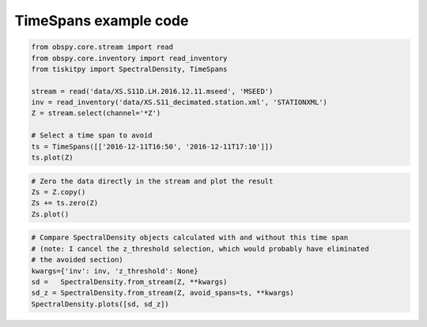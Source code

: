 .. _tiskitpy.TimeSpans_example:

==============================
TimeSpans example code
==============================

.. code-block:: python

    from obspy.core.stream import read
    from obspy.core.inventory import read_inventory
    from tiskitpy import SpectralDensity, TimeSpans

    stream = read('data/XS.S11D.LH.2016.12.11.mseed', 'MSEED')
    inv = read_inventory('data/XS.S11_decimated.station.xml', 'STATIONXML')
    Z = stream.select(channel='*Z')

    # Select a time span to avoid
    ts = TimeSpans([['2016-12-11T16:50', '2016-12-11T17:10']])
    ts.plot(Z)

.. image:: images/6_TimeSpans_tsplot.png
   :width: 564

.. code-block:: python

    # Zero the data directly in the stream and plot the result
    Zs = Z.copy()
    Zs += ts.zero(Z)
    Zs.plot()

.. image:: images/6_TimeSpans_zeroed.png
   :width: 564

.. code-block:: python

    # Compare SpectralDensity objects calculated with and without this time span
    # (note: I cancel the z_threshold selection, which would probably have eliminated
    # the avoided section)
    kwargs={'inv': inv, 'z_threshold': None}
    sd =   SpectralDensity.from_stream(Z, **kwargs)
    sd_z = SpectralDensity.from_stream(Z, avoid_spans=ts, **kwargs)
    SpectralDensity.plots([sd, sd_z])

.. image:: images/6_TimeSpans_spect_both.png
   :width: 564

